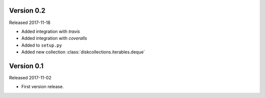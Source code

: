 Version 0.2
-----------

Released 2017-11-18

-   Added integration with `travis`
-   Added integration with `coveralls`
-   Added to ``setup.py``
-   Added new collection :class:`diskcollections.iterables.deque`

Version 0.1
-----------

Released 2017-11-02

-   First version release.
